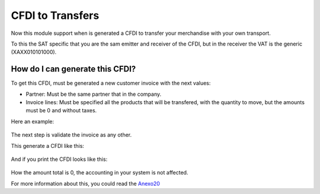 CFDI to Transfers
=================

Now this module support when is generated a CFDI to transfer your merchandise
with your own transport.

To this the SAT specific that you are the sam emitter and receiver of the CFDI,
but in the receiver the VAT is the generic (XAXX010101000).

How do I can generate this CFDI?
--------------------------------

To get this CFDI, must be generated a new customer invoice with the next
values:

* Partner: Must be the same partner that in the company.
* Invoice lines: Must be specified all the products that will be transfered,
  with the quantity to move, but the amounts must be 0 and without taxes.

Here an example:
  .. figure:: ../l10n_mx_edi_transfer/static/src/invoice.png
    :width: 500pt

The next step is validate the invoice as any other.

This generate a CFDI like this:
  .. figure:: ../l10n_mx_edi_transfer/static/src/cfdi.png
    :width: 500pt

And if you print the CFDI looks like this:
  .. figure:: ../l10n_mx_edi_transfer/static/src/pdf.png
    :width: 500pt

How the amount total is 0, the accounting in your system is not affected.

For more information about this, you could read the `Anexo20
<http://www.sat.gob.mx/informacion_fiscal/factura_electronica/Documents/Gu%C3%ADaAnexo20.pdf>`_
